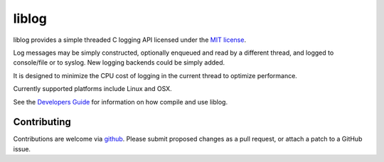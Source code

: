 liblog
========
.. image:: http://jenkins.0x1.org:8080/buildStatus/icon?job=cobaro-liblog0

liblog provides a simple threaded C logging API licensed under the `MIT
license <LICENSE.txt>`_.

Log messages may be simply constructed, optionally enqueued
and read by a different thread, and logged to console/file or to
syslog. New logging backends could be simply added.

It is designed to minimize the CPU cost of logging in the current
thread to optimize performance.

Currently supported platforms include Linux and OSX.

See the `Developers Guide <doc/DeveloperGuide.rst>`_ for information
on how compile and use liblog.

Contributing
------------
Contributions are welcome via `github
<https://github.com/cobaro/liblog>`_.  Please submit proposed changes as
a pull request, or attach a patch to a GitHub issue.




